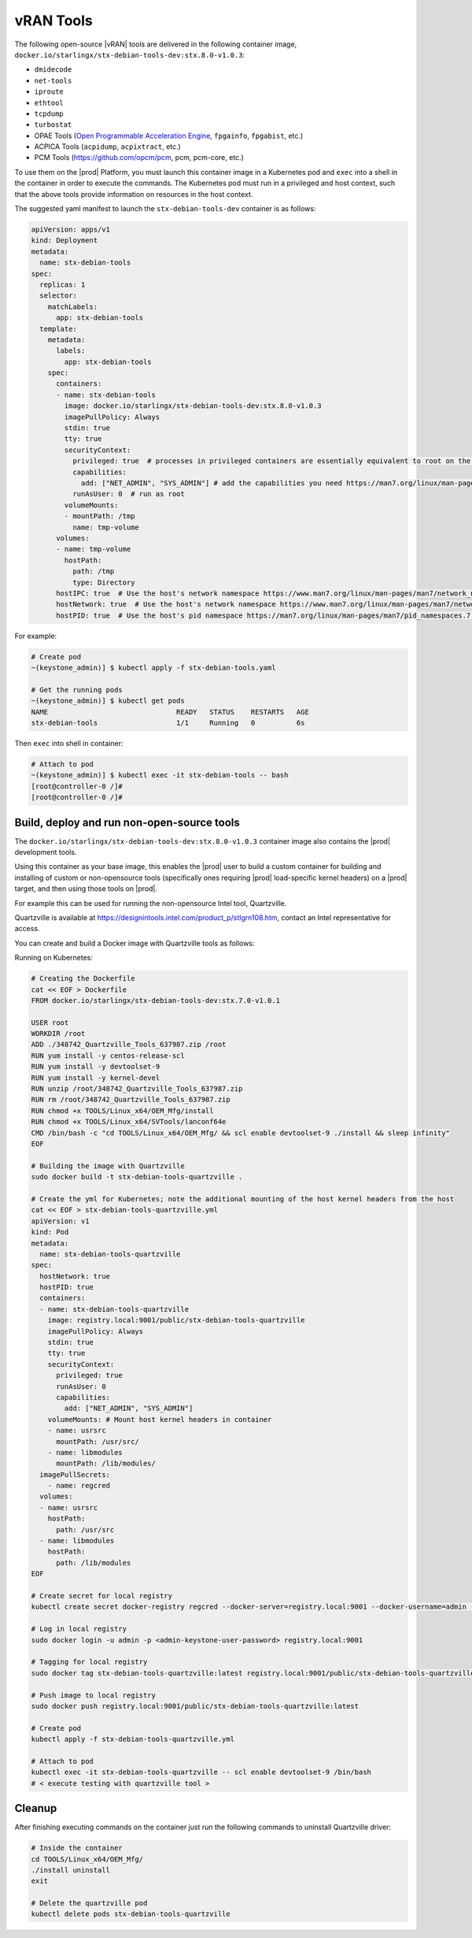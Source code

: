 .. _vran-tools-2c3ee49f4b0b:

==========
vRAN Tools
==========

The following open-source |vRAN| tools are delivered in the following container
image, ``docker.io/starlingx/stx-debian-tools-dev:stx.8.0-v1.0.3``:

-   ``dmidecode``

-   ``net-tools``

-   ``iproute``

-   ``ethtool``

-   ``tcpdump``

-   ``turbostat``

-   OPAE Tools (`Open Programmable Acceleration Engine
    <https://opae.github.io/latest/>`__, ``fpgainfo``, ``fpgabist``, etc.)

-   ACPICA Tools (``acpidump``, ``acpixtract``, etc.)

-   PCM Tools (`https://github.com/opcm/pcm <https://github.com/opcm/pcm>`__,
    pcm, pcm-core, etc.)

To use them on the |prod| Platform, you must launch this container image in
a Kubernetes pod and ``exec`` into a shell in the container in order to execute
the commands. The Kubernetes pod must run in a privileged and host context,
such that the above tools provide information on resources in the host context.

The suggested yaml manifest to launch the ``stx-debian-tools-dev`` container is
as follows:

.. code-block:: none

    apiVersion: apps/v1
    kind: Deployment
    metadata:
      name: stx-debian-tools
    spec:
      replicas: 1
      selector:
        matchLabels:
          app: stx-debian-tools
      template:
        metadata:
          labels:
            app: stx-debian-tools
        spec:
          containers:
          - name: stx-debian-tools
            image: docker.io/starlingx/stx-debian-tools-dev:stx.8.0-v1.0.3
            imagePullPolicy: Always
            stdin: true
            tty: true
            securityContext:
              privileged: true  # processes in privileged containers are essentially equivalent to root on the host
              capabilities:
                add: ["NET_ADMIN", "SYS_ADMIN"] # add the capabilities you need https://man7.org/linux/man-pages/man7/capabilities.7.html
              runAsUser: 0  # run as root
            volumeMounts:
            - mountPath: /tmp
              name: tmp-volume
          volumes:
          - name: tmp-volume
            hostPath:
              path: /tmp
              type: Directory
          hostIPC: true  # Use the host's network namespace https://www.man7.org/linux/man-pages/man7/network_namespaces.7.html
          hostNetwork: true  # Use the host's network namespace https://www.man7.org/linux/man-pages/man7/network_namespaces.7.html
          hostPID: true  # Use the host's pid namespace https://man7.org/linux/man-pages/man7/pid_namespaces.7.html

For example:

.. code-block:: none

    # Create pod
    ~(keystone_admin)] $ kubectl apply -f stx-debian-tools.yaml

    # Get the running pods
    ~(keystone_admin)] $ kubectl get pods
    NAME                               READY   STATUS    RESTARTS   AGE
    stx-debian-tools                   1/1     Running   0          6s

Then ``exec`` into shell in container:

.. code-block:: none

    # Attach to pod
    ~(keystone_admin)] $ kubectl exec -it stx-debian-tools -- bash
    [root@controller-0 /]#
    [root@controller-0 /]#

-------------------------------------------
Build, deploy and run non-open-source tools
-------------------------------------------

The ``docker.io/starlingx/stx-debian-tools-dev:stx.8.0-v1.0.3`` container image
also contains the |prod| development tools.

Using this container as your base image, this enables the |prod| user to build
a custom container for building and installing of custom or non-opensource
tools (specifically ones requiring |prod| load-specific kernel headers) on a
|prod| target, and then using those tools on |prod|.

For example this can be used for running the non-opensource Intel tool,
Quartzville.

Quartzville is available at
`https://designintools.intel.com/product_p/stlgrn108.htm
<https://designintools.intel.com/product_p/stlgrn108.htm>`__, contact an Intel
representative for access.

You can create and build a Docker image with Quartzville tools as follows:

Running on Kubernetes:

.. code-block:: none

    # Creating the Dockerfile
    cat << EOF > Dockerfile
    FROM docker.io/starlingx/stx-debian-tools-dev:stx.7.0-v1.0.1

    USER root
    WORKDIR /root
    ADD ./348742_Quartzville_Tools_637987.zip /root
    RUN yum install -y centos-release-scl
    RUN yum install -y devtoolset-9
    RUN yum install -y kernel-devel
    RUN unzip /root/348742_Quartzville_Tools_637987.zip
    RUN rm /root/348742_Quartzville_Tools_637987.zip
    RUN chmod +x TOOLS/Linux_x64/OEM_Mfg/install
    RUN chmod +x TOOLS/Linux_x64/SVTools/lanconf64e
    CMD /bin/bash -c "cd TOOLS/Linux_x64/OEM_Mfg/ && scl enable devtoolset-9 ./install && sleep infinity"
    EOF

    # Building the image with Quartzville
    sudo docker build -t stx-debian-tools-quartzville .

    # Create the yml for Kubernetes; note the additional mounting of the host kernel headers from the host
    cat << EOF > stx-debian-tools-quartzville.yml
    apiVersion: v1
    kind: Pod
    metadata:
      name: stx-debian-tools-quartzville
    spec:
      hostNetwork: true
      hostPID: true
      containers:
      - name: stx-debian-tools-quartzville
        image: registry.local:9001/public/stx-debian-tools-quartzville
        imagePullPolicy: Always
        stdin: true
        tty: true
        securityContext:
          privileged: true
          runAsUser: 0
          capabilities:
            add: ["NET_ADMIN", "SYS_ADMIN"]
        volumeMounts: # Mount host kernel headers in container
        - name: usrsrc
          mountPath: /usr/src/
        - name: libmodules
          mountPath: /lib/modules/
      imagePullSecrets:
        - name: regcred
      volumes:
      - name: usrsrc
        hostPath:
          path: /usr/src
      - name: libmodules
        hostPath:
          path: /lib/modules
    EOF

    # Create secret for local registry
    kubectl create secret docker-registry regcred --docker-server=registry.local:9001 --docker-username=admin --docker-password=<admin-keystone-user-password>

    # Log in local registry
    sudo docker login -u admin -p <admin-keystone-user-password> registry.local:9001

    # Tagging for local registry
    sudo docker tag stx-debian-tools-quartzville:latest registry.local:9001/public/stx-debian-tools-quartzville:latest

    # Push image to local registry
    sudo docker push registry.local:9001/public/stx-debian-tools-quartzville:latest

    # Create pod
    kubectl apply -f stx-debian-tools-quartzville.yml

    # Attach to pod
    kubectl exec -it stx-debian-tools-quartzville -- scl enable devtoolset-9 /bin/bash
    # < execute testing with quartzville tool >

-------
Cleanup
-------

After finishing executing commands on the container just run the following
commands to uninstall Quartzville driver:

.. code-block:: none

    # Inside the container
    cd TOOLS/Linux_x64/OEM_Mfg/
    ./install uninstall
    exit

    # Delete the quartzville pod
    kubectl delete pods stx-debian-tools-quartzville
